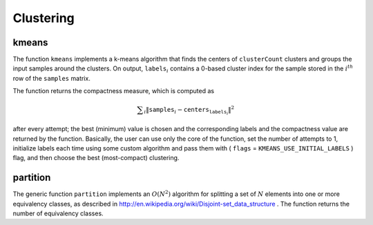 Clustering
==========

.. index:: kmeans

.. _kmeans:

kmeans
------

.. c:function:: double kmeans( const Mat\& samples, int clusterCount, Mat\& labels,               TermCriteria termcrit, int attempts,               int flags, Mat* centers )

    Finds centers of clusters and groups input samples around the clusters.

    :param samples: Floating-point matrix of input samples, one row per sample.

    :param clusterCount: The number of clusters to split the set by.

    :param labels: The input/output integer array that stores the cluster indices for every sample.

    :param termcrit: Specifies the maximum number of iterations and/or accuracy (distance the centers can move by between subsequent iterations)

    :param attempts: How many times the algorithm is executed using different initial labelings. The algorithm returns the labels that yield the best compactness (see the last function parameter)

    :param flags: It can take the following values:

            * **KMEANS_RANDOM_CENTERS** Random initial centers are selected in each attempt

            * **KMEANS_PP_CENTERS** Use kmeans++ center initialization by Arthur and Vassilvitskii

            * **KMEANS_USE_INITIAL_LABELS** During the first (and possibly the only) attempt, the
                function uses the user-supplied labels instaed of computing them from the initial centers. For the second and further attempts, the function will use the random or semi-random centers (use one of  ``KMEANS_*_CENTERS``  flag to specify the exact method)

    :param centers: The output matrix of the cluster centers, one row per each cluster center

The function ``kmeans`` implements a k-means algorithm that finds the
centers of ``clusterCount`` clusters and groups the input samples
around the clusters. On output,
:math:`\texttt{labels}_i` contains a 0-based cluster index for
the sample stored in the
:math:`i^{th}` row of the ``samples`` matrix.

The function returns the compactness measure, which is computed as

.. math::

    \sum _i  \| \texttt{samples} _i -  \texttt{centers} _{ \texttt{labels} _i} \| ^2

after every attempt; the best (minimum) value is chosen and the
corresponding labels and the compactness value are returned by the function.
Basically, the user can use only the core of the function, set the number of
attempts to 1, initialize labels each time using some custom algorithm and pass them with
( ``flags`` = ``KMEANS_USE_INITIAL_LABELS`` ) flag, and then choose the best (most-compact) clustering.

.. index:: partition

partition
-------------
.. c:function:: template<typename _Tp, class _EqPredicate> int

.. c:function:: partition( const vector<_Tp>\& vec, vector<int>\& labels,               _EqPredicate predicate=_EqPredicate())

    Splits an element set into equivalency classes.

    :param vec: The set of elements stored as a vector

    :param labels: The output vector of labels; will contain as many elements as  ``vec`` . Each label  ``labels[i]``  is 0-based cluster index of  ``vec[i]``     :param predicate: The equivalence predicate (i.e. pointer to a boolean function of two arguments or an instance of the class that has the method  ``bool operator()(const _Tp& a, const _Tp& b)`` . The predicate returns true when the elements are certainly if the same class, and false if they may or may not be in the same class

The generic function ``partition`` implements an
:math:`O(N^2)` algorithm for
splitting a set of
:math:`N` elements into one or more equivalency classes, as described in
http://en.wikipedia.org/wiki/Disjoint-set_data_structure
. The function
returns the number of equivalency classes.


